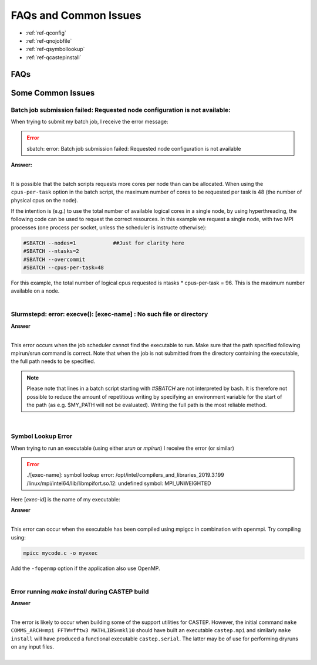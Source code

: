 FAQs and Common Issues
======================


- :ref:`ref-qconfig`
- :ref:`ref-qnojobfile`
- :ref:`ref-qsymbollookup`
- :ref:`ref-qcastepinstall`


FAQs
----

Some Common Issues
------------------

.. _ref-qconfig:

Batch job submission failed: Requested node configuration is not available:
^^^^^^^^^^^^^^^^^^^^^^^^^^^^^^^^^^^^^^^^^^^^^^^^^^^^^^^^^^^^^^^^^^^^^^^^^^^

When trying to submit my batch job, I receive the error message:
  
.. Error:: sbatch: error: Batch job submission failed: Requested node configuration is not available  


.. container:: toggle

   .. container:: header

      **Answer:**

   .. container:: text

     |

     It is possible that the batch scripts requests more cores per node than can 
     be allocated. When using the ``cpus-per-task`` option in the batch script, 
     the maximum number of cores to be requested per task is 48 (the number of 
     physical cpus on the node). 

     If the intention is (e.g.) to use the total number of available logical 
     cores in a single node, by using hyperthreading, the following code can be
     used to request the correct resources. In this example we request a single
     node, with two MPI processes (one process per socket, unless the scheduler 
     is instructe otherwise):

     .. code:: python

        #SBATCH --nodes=1            ##Just for clarity here
        #SBATCH --ntasks=2
        #SBATCH --overcommit
        #SBATCH --cpus-per-task=48

     For this example, the total number of logical cpus requested is ntasks * 
     cpus-per-task = 96. This is the maximum number available on a node.

|

.. _ref-qnojobfile:

Slurmstepd: error: execve(): [exec-name] : No such file or directory
^^^^^^^^^^^^^^^^^^^^^^^^^^^^^^^^^^^^^^^^^^^^^^^^^^^^^^^^^^^^^^^^^^^^

.. container:: toggle

   .. container:: header

      **Answer**

   .. container:: text

     |

     This error occurs when the job scheduler cannot find the executable to run.
     Make sure that the path specified following mpirun/srun command is correct.
     Note that when the job is not submitted from the directory containing the 
     executable, the full path needs to be specified.

     .. note:: 

        Please note that lines in a batch script starting with *#SBATCH* are not 
        interpreted by bash. It is therefore not possible to reduce the amount of
        repetitious writing by specifying an environment variable for the start of 
        the path (as e.g. $MY_PATH will not be evaluated). Writing the full path 
        is the most reliable method.

|

.. _ref-qsymbollookup:

Symbol Lookup Error
^^^^^^^^^^^^^^^^^^^

When trying to run an executable (using either *srun* or *mpirun*) I receive the 
error (or similar)

.. Error:: 

   ./[exec-name]: symbol lookup error: /opt/intel/compilers_and_libraries_2019.3.199
   /linux/mpi/intel64/lib/libmpifort.so.12: undefined symbol: MPI_UNWEIGHTED

Here [*exec-id*] is the name of my executable:

.. container:: toggle

   .. container:: header

      **Answer**

   .. container:: text

      |

      This error can occur when the executable has been compiled using mpigcc in
      combination with openmpi. Try compiling using:

      .. code:: bash
      
         mpicc mycode.c -o myexec

      Add the ``-fopenmp`` option if the application also use OpenMP.

|      

.. _ref-qcastepinstall:

Error running *make install* during CASTEP build
^^^^^^^^^^^^^^^^^^^^^^^^^^^^^^^^^^^^^^^^^^^^^^^^

.. container:: toggle

   .. container:: header

      **Answer**

   .. container:: text

      |

      The error is likely to occur when building some of the support utilities
      for CASTEP. However, the initial command ``make COMMS_ARCH=mpi FFTW=fftw3 
      MATHLIBS=mkl10`` should have built an executable ``castep.mpi`` and similarly 
      ``make install`` will have produced a functional executable ``castep.serial``.
      The latter may be of use for performing dryruns on any input files.

|

